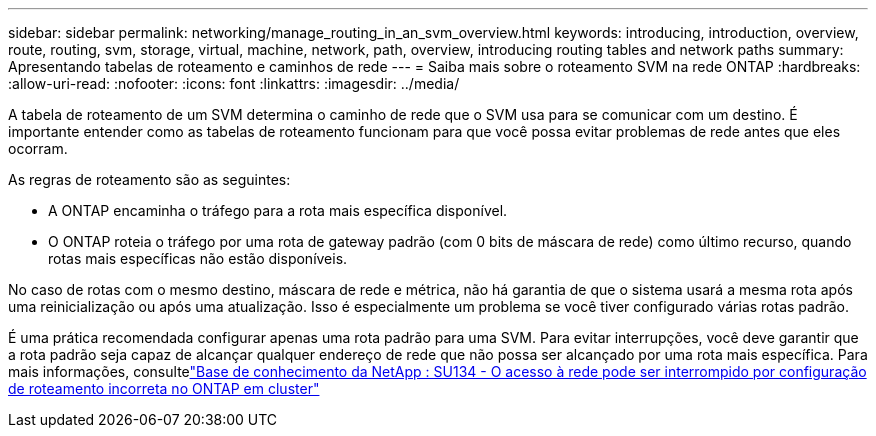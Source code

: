 ---
sidebar: sidebar 
permalink: networking/manage_routing_in_an_svm_overview.html 
keywords: introducing, introduction, overview, route, routing, svm, storage, virtual, machine, network, path, overview, introducing routing tables and network paths 
summary: Apresentando tabelas de roteamento e caminhos de rede 
---
= Saiba mais sobre o roteamento SVM na rede ONTAP
:hardbreaks:
:allow-uri-read: 
:nofooter: 
:icons: font
:linkattrs: 
:imagesdir: ../media/


[role="lead"]
A tabela de roteamento de um SVM determina o caminho de rede que o SVM usa para se comunicar com um destino. É importante entender como as tabelas de roteamento funcionam para que você possa evitar problemas de rede antes que eles ocorram.

As regras de roteamento são as seguintes:

* A ONTAP encaminha o tráfego para a rota mais específica disponível.
* O ONTAP roteia o tráfego por uma rota de gateway padrão (com 0 bits de máscara de rede) como último recurso, quando rotas mais específicas não estão disponíveis.


No caso de rotas com o mesmo destino, máscara de rede e métrica, não há garantia de que o sistema usará a mesma rota após uma reinicialização ou após uma atualização. Isso é especialmente um problema se você tiver configurado várias rotas padrão.

É uma prática recomendada configurar apenas uma rota padrão para uma SVM. Para evitar interrupções, você deve garantir que a rota padrão seja capaz de alcançar qualquer endereço de rede que não possa ser alcançado por uma rota mais específica. Para mais informações, consultelink:https://kb.netapp.com/Support_Bulletins/Customer_Bulletins/SU134["Base de conhecimento da NetApp : SU134 - O acesso à rede pode ser interrompido por configuração de roteamento incorreta no ONTAP em cluster"^]
